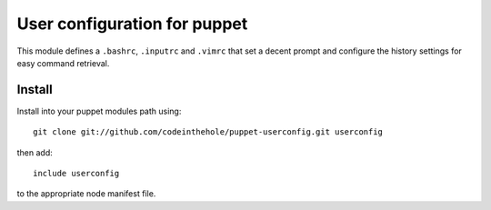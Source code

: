 =============================
User configuration for puppet
=============================

This module defines a ``.bashrc``, ``.inputrc`` and ``.vimrc`` that set a decent
prompt and configure the history settings for easy command retrieval.

Install
-------

Install into your puppet modules path using::

    git clone git://github.com/codeinthehole/puppet-userconfig.git userconfig

then add::

    include userconfig

to the appropriate node manifest file.